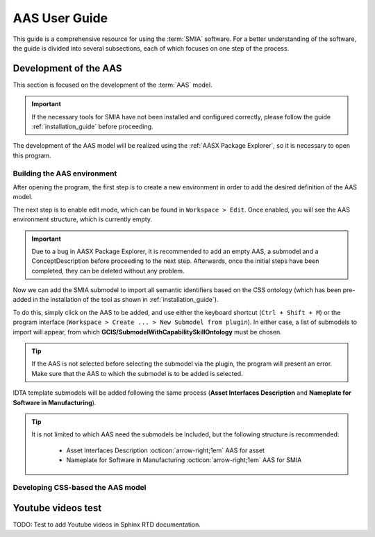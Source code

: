AAS User Guide
==============

This guide is a comprehensive resource for using the :term:`SMIA` software. For a better understanding of the software, the guide is divided into several subsections, each of which focuses on one step of the process.

Development of the AAS
----------------------

This section is focused on the development of the :term:`AAS` model.

.. important::

   If the necessary tools for SMIA have not been installed and configured correctly, please follow the guide :ref:`installation_guide` before proceeding.


The development of the AAS model will be realized using the :ref:`AASX Package Explorer`, so it is necessary to open this program.

Building the AAS environment
~~~~~~~~~~~~~~~~~~~~~~~~~~~~

After opening the program, the first step is to create a new environment in order to add the desired definition of the AAS model.

.. image:: _static/images/AASX_PE_step1.png
  :align: center
  :width: 400
  :alt: AASX Package Explorer step1

The next step is to enable edit mode, which can be found in ``Workspace > Edit``. Once enabled, you will see the AAS environment structure, which is currently empty.

.. important::

    Due to a bug in AASX Package Explorer, it is recommended to add an empty AAS, a submodel and a ConceptDescription before proceeding to the next step. Afterwards, once the initial steps have been completed, they can be deleted without any problem.

.. image:: _static/images/AASX_PE_step2.png
  :align: center
  :width: 400
  :alt: AASX Package Explorer step2

Now we can add the SMIA submodel to import all semantic identifiers based on the CSS ontology (which has been pre-added in the installation of the tool as shown in :ref:`installation_guide`).

To do this, simply click on the AAS to be added, and use either the keyboard shortcut (``Ctrl + Shift + M``) or the program interface (``Workspace > Create ... > New Submodel from plugin``). In either case, a list of submodels to import will appear, from which **GCIS/SubmodelWithCapabilitySkillOntology** must be chosen.


.. tip::

    If the AAS is not selected before selecting the submodel via the plugin, the program will present an error. Make sure that the AAS to which the submodel is to be added is selected.

.. image:: _static/images/AASX_PE_step3.png
  :align: center
  :width: 400
  :alt: AASX Package Explorer step3

IDTA template submodels will be added following the same process (**Asset Interfaces Description** and **Nameplate for Software in Manufacturing**).

.. tip::

    It is not limited to which AAS need the submodels be included, but the following structure is recommended:

        * Asset Interfaces Description :octicon:`arrow-right;1em` AAS for asset
        * Nameplate for Software in Manufacturing :octicon:`arrow-right;1em` AAS for SMIA

Developing CSS-based the AAS model
~~~~~~~~~~~~~~~~~~~~~~~~~~~~~~~~~~

.. TODO FALTA POR HACER


Youtube videos test
-------------------

TODO: Test to add Youtube videos in Sphinx RTD documentation.

.. youtube:: ToKwxUhuiRE

